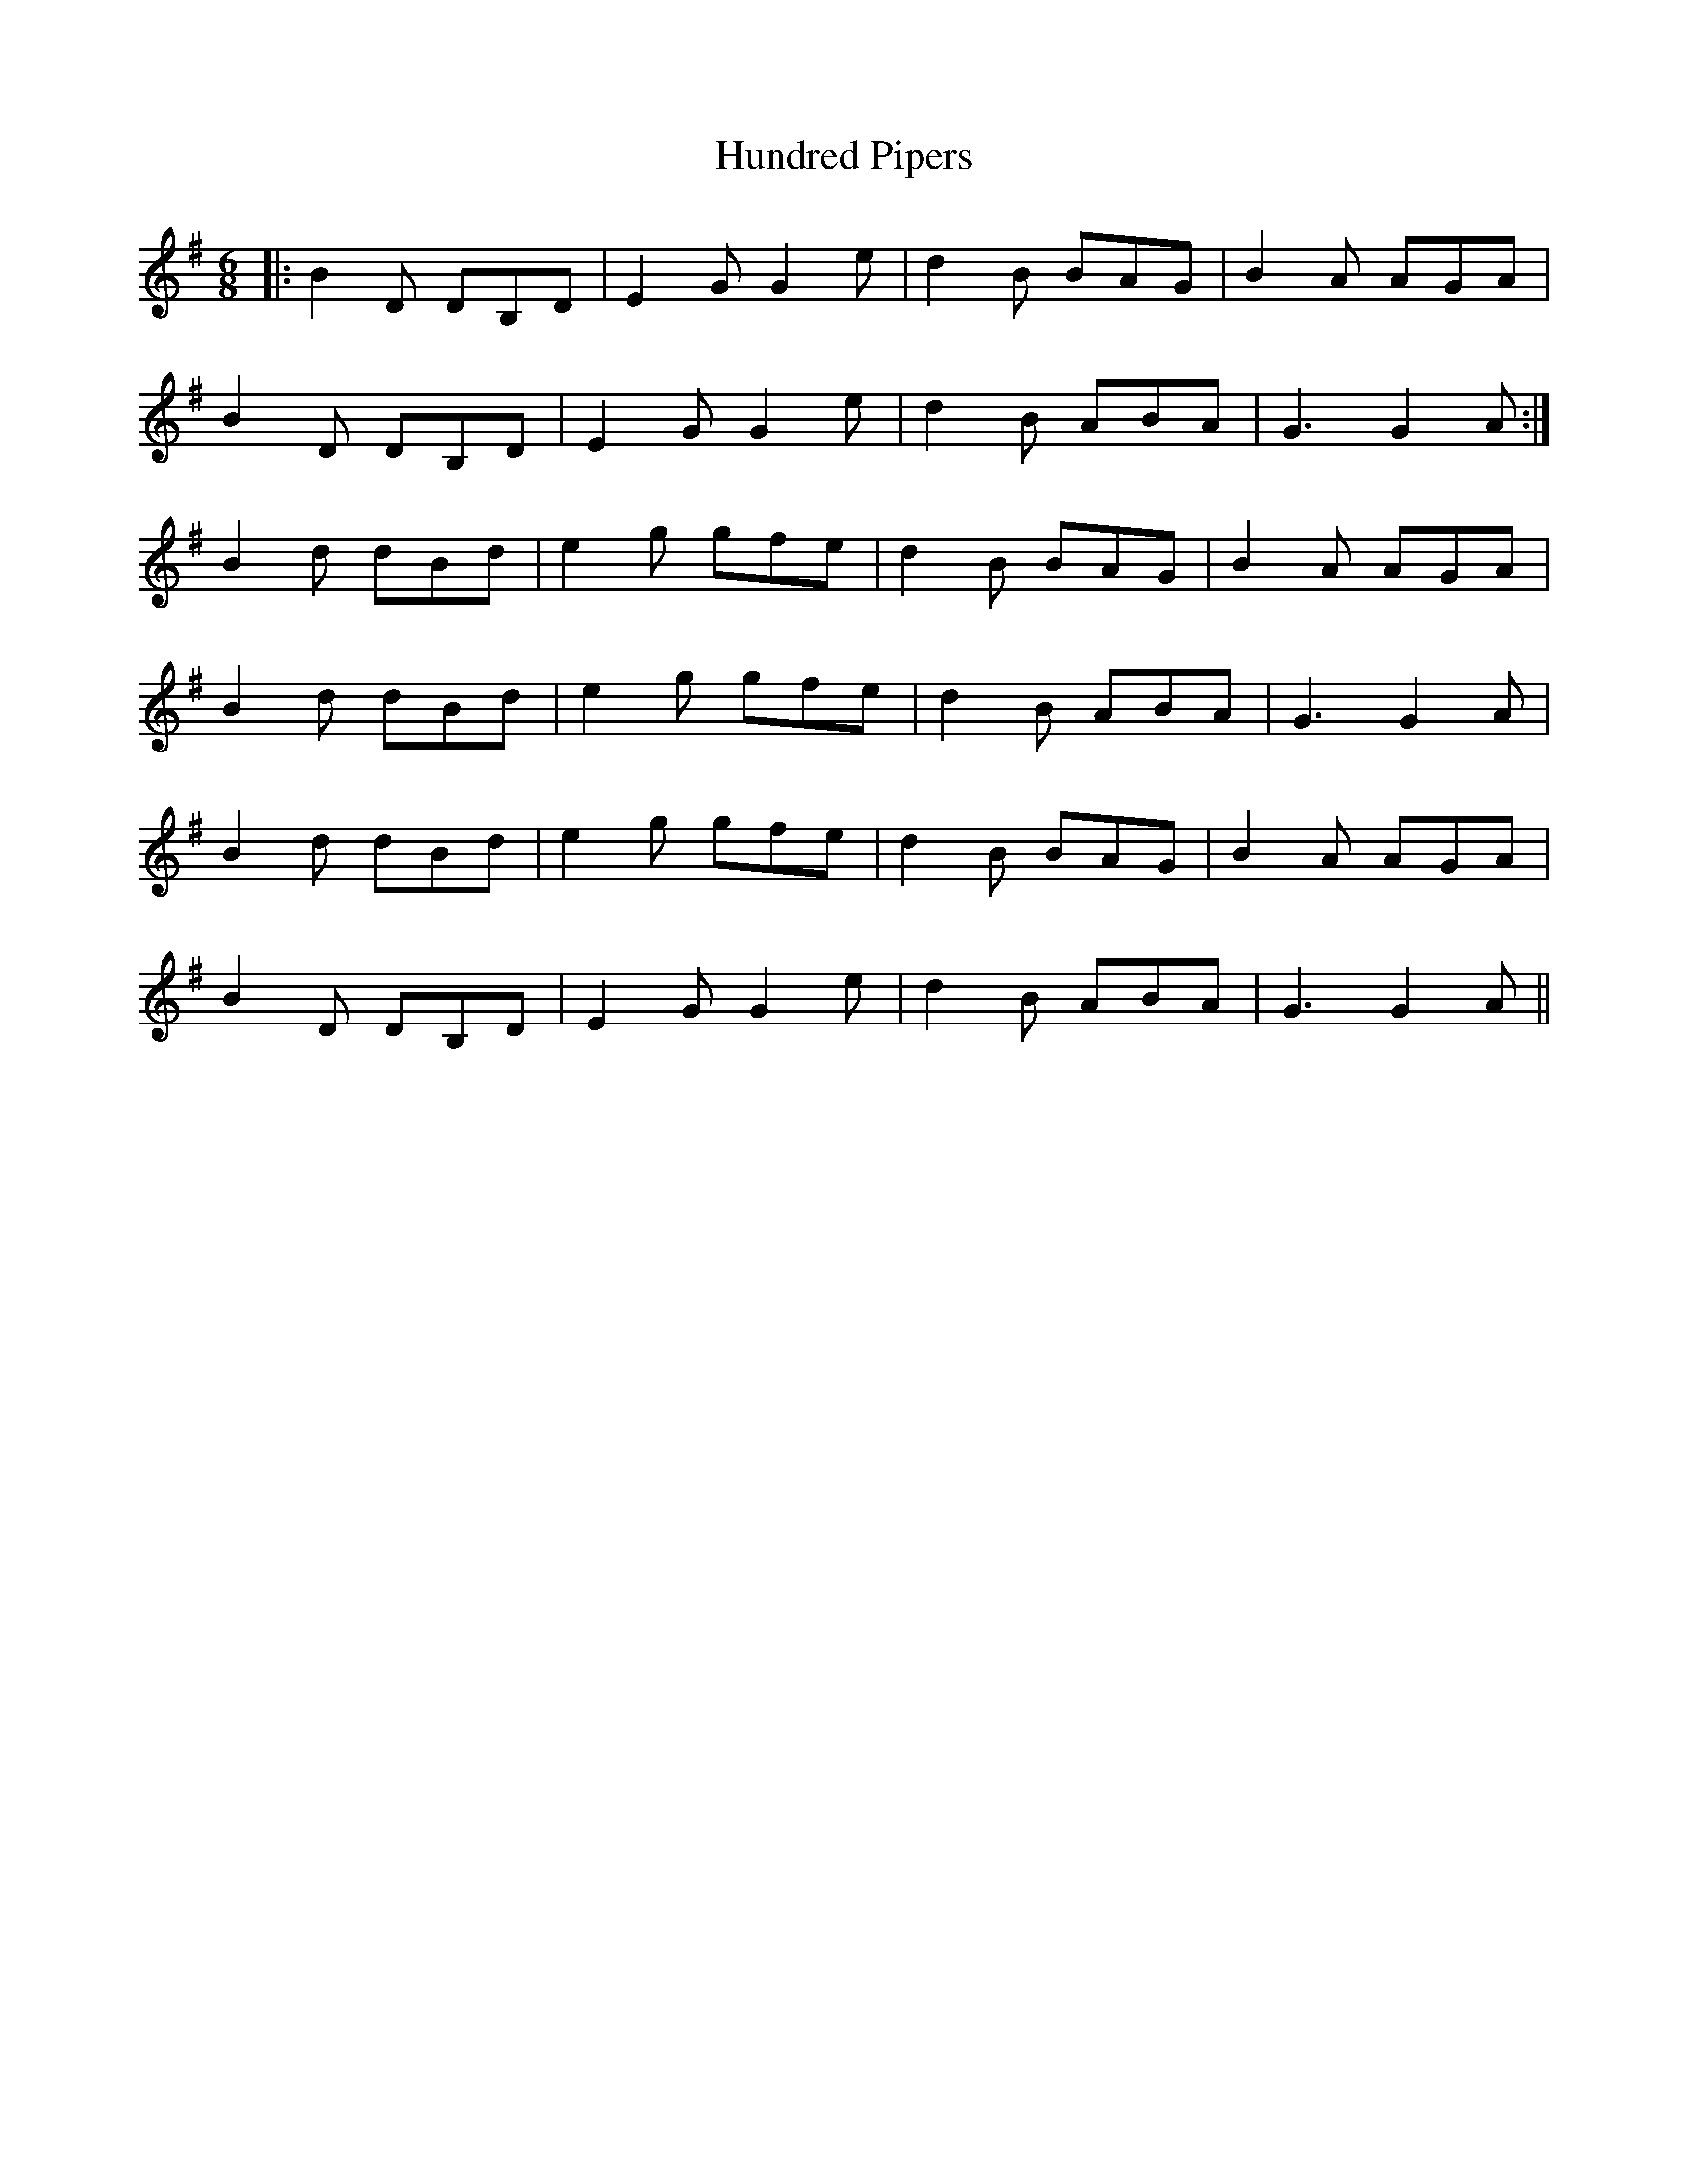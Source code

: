 X: 18377
T: Hundred Pipers
R: jig
M: 6/8
K: Gmajor
|:B2D DB,D|E2G G2e|d2B BAG|B2A AGA|
B2D DB,D|E2G G2e|d2B ABA|G3 G2A:|
B2d dBd|e2g gfe|d2B BAG|B2A AGA|
B2d dBd|e2g gfe|d2B ABA|G3 G2A|
B2d dBd|e2g gfe|d2B BAG|B2A AGA|
B2D DB,D|E2G G2e|d2B ABA|G3 G2A||

